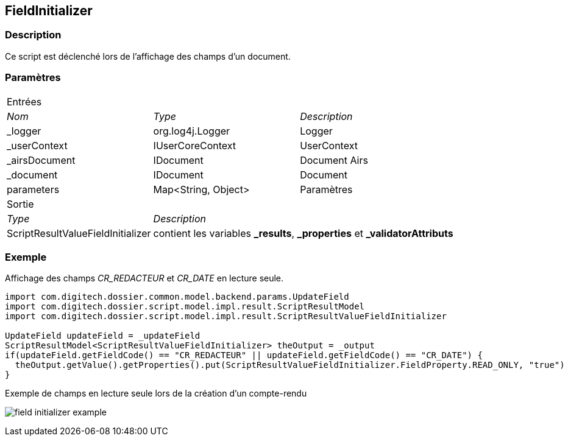 [[_18_FieldInitializer]]
== FieldInitializer

=== Description

Ce script est déclenché lors de l'affichage des champs d'un document.

=== Paramètres

[options="noheader",cols="2a,2a,3a"]
|===
3+|[.header]
Entrées|[.sub-header]
_Nom_|[.sub-header]
_Type_|[.sub-header]
_Description_

|_logger|org.log4j.Logger|Logger
|_userContext|IUserCoreContext|UserContext
|_airsDocument|IDocument|Document Airs
|_document|IDocument|Document
|parameters|Map<String, Object>|Paramètres
3+|[.header]
Sortie
|[.sub-header]
_Type_ 2+|[.sub-header]
_Description_

|ScriptResultValueFieldInitializer 2+|contient les variables *_results*, *_properties* et *_validatorAttributs*
|===

=== Exemple

Affichage des champs _CR_REDACTEUR_ et _CR_DATE_ en lecture seule.

[source, groovy]
----
import com.digitech.dossier.common.model.backend.params.UpdateField
import com.digitech.dossier.script.model.impl.result.ScriptResultModel
import com.digitech.dossier.script.model.impl.result.ScriptResultValueFieldInitializer

UpdateField updateField = _updateField
ScriptResultModel<ScriptResultValueFieldInitializer> theOutput = _output
if(updateField.getFieldCode() == "CR_REDACTEUR" || updateField.getFieldCode() == "CR_DATE") {
  theOutput.getValue().getProperties().put(ScriptResultValueFieldInitializer.FieldProperty.READ_ONLY, "true")
}
----

.Exemple de champs en lecture seule lors de la création d'un compte-rendu
image:examples/field_initializer_example.png[]
